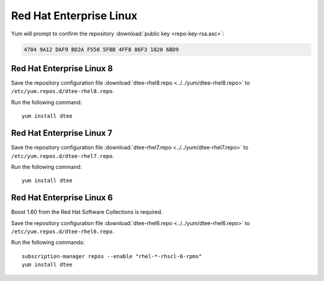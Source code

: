 Red Hat Enterprise Linux
========================

Yum will prompt to confirm the repository
:download:`public key <repo-key-rsa.asc>`:

.. code-block:: none

   4784 9A12 DAF9 BD2A F550 5FBB 4FF8 86F3 1820 6BD9

Red Hat Enterprise Linux 8
--------------------------

Save the repository configuration file
:download:`dtee-rhel8.repo <../../yum/dtee-rhel8.repo>`
to ``/etc/yum.repos.d/dtee-rhel8.repo``.

Run the following command::

    yum install dtee

Red Hat Enterprise Linux 7
--------------------------

Save the repository configuration file
:download:`dtee-rhel7.repo <../../yum/dtee-rhel7.repo>`
to ``/etc/yum.repos.d/dtee-rhel7.repo``.

Run the following command::

    yum install dtee

Red Hat Enterprise Linux 6
--------------------------

Boost 1.60 from the Red Hat Software Collections is required.

Save the repository configuration file
:download:`dtee-rhel6.repo <../../yum/dtee-rhel6.repo>`
to ``/etc/yum.repos.d/dtee-rhel6.repo``.

Run the following commands::

    subscription-manager repos --enable "rhel-*-rhscl-6-rpms"
    yum install dtee
